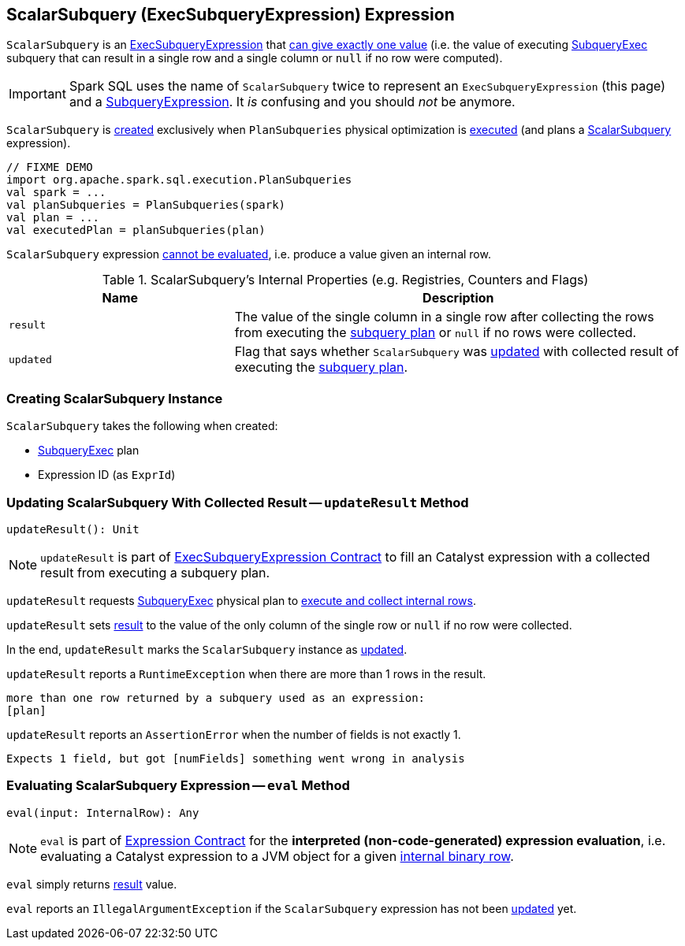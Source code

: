 == [[ScalarSubquery]] ScalarSubquery (ExecSubqueryExpression) Expression

`ScalarSubquery` is an link:spark-sql-Expression-ExecSubqueryExpression.adoc[ExecSubqueryExpression] that <<updateResult, can give exactly one value>> (i.e. the value of executing <<plan, SubqueryExec>> subquery that can result in a single row and a single column or `null` if no row were computed).

IMPORTANT: Spark SQL uses the name of `ScalarSubquery` twice to represent an `ExecSubqueryExpression` (this page) and a link:spark-sql-Expression-SubqueryExpression-ScalarSubquery.adoc[SubqueryExpression]. It _is_ confusing and you should _not_ be anymore.

`ScalarSubquery` is <<creating-instance, created>> exclusively when `PlanSubqueries` physical optimization is link:spark-sql-PlanSubqueries.adoc#apply[executed] (and plans a link:spark-sql-Expression-SubqueryExpression-ScalarSubquery.adoc[ScalarSubquery] expression).

[source, scala]
----
// FIXME DEMO
import org.apache.spark.sql.execution.PlanSubqueries
val spark = ...
val planSubqueries = PlanSubqueries(spark)
val plan = ...
val executedPlan = planSubqueries(plan)
----

[[Unevaluable]]
`ScalarSubquery` expression link:spark-sql-Expression.adoc#Unevaluable[cannot be evaluated], i.e. produce a value given an internal row.

[[internal-registries]]
.ScalarSubquery's Internal Properties (e.g. Registries, Counters and Flags)
[cols="1,2",options="header",width="100%"]
|===
| Name
| Description

| `result`
| [[result]] The value of the single column in a single row after collecting the rows from executing the <<plan, subquery plan>> or `null` if no rows were collected.

| `updated`
| [[updated]] Flag that says whether `ScalarSubquery` was <<updateResult, updated>> with collected result of executing the <<plan, subquery plan>>.
|===

=== [[creating-instance]] Creating ScalarSubquery Instance

`ScalarSubquery` takes the following when created:

* [[plan]] link:spark-sql-SparkPlan-SubqueryExec.adoc[SubqueryExec] plan
* [[exprId]] Expression ID (as `ExprId`)

=== [[updateResult]] Updating ScalarSubquery With Collected Result -- `updateResult` Method

[source, scala]
----
updateResult(): Unit
----

NOTE: `updateResult` is part of link:spark-sql-Expression-ExecSubqueryExpression.adoc#updateResult[ExecSubqueryExpression Contract] to fill an Catalyst expression with a collected result from executing a subquery plan.

`updateResult` requests <<plan, SubqueryExec>> physical plan to link:spark-sql-SparkPlan-SubqueryExec.adoc#executeCollect[execute and collect internal rows].

`updateResult` sets <<result, result>> to the value of the only column of the single row or `null` if no row were collected.

In the end, `updateResult` marks the `ScalarSubquery` instance as <<updated, updated>>.

`updateResult` reports a `RuntimeException` when there are more than 1 rows in the result.

```
more than one row returned by a subquery used as an expression:
[plan]
```

`updateResult` reports an `AssertionError` when the number of fields is not exactly 1.

```
Expects 1 field, but got [numFields] something went wrong in analysis
```

=== [[eval]] Evaluating ScalarSubquery Expression -- `eval` Method

[source, scala]
----
eval(input: InternalRow): Any
----

NOTE: `eval` is part of link:spark-sql-Expression.adoc#eval[Expression Contract] for the *interpreted (non-code-generated) expression evaluation*, i.e. evaluating a Catalyst expression to a JVM object for a given link:spark-sql-InternalRow.adoc[internal binary row].

`eval` simply returns <<result, result>> value.

`eval` reports an `IllegalArgumentException` if the `ScalarSubquery` expression has not been <<updated, updated>> yet.
